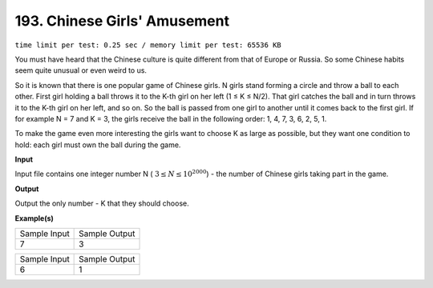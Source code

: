 
.. 193.rst

193. Chinese Girls' Amusement
===============================
``time limit per test: 0.25 sec / memory limit per test: 65536 KB``

You must have heard that the Chinese culture is quite different from that of Europe or Russia. So some Chinese habits seem quite unusual or even weird to us. 

So it is known that there is one popular game of Chinese girls. N girls stand forming a circle and throw a ball to each other. First girl holding a ball throws it to the K-th girl on her left (1 ≤ K ≤ N/2). That girl catches the ball and in turn throws it to the K-th girl on her left, and so on. So the ball is passed from one girl to another until it comes back to the first girl. If for example N = 7 and K = 3, the girls receive the ball in the following order: 1, 4, 7, 3, 6, 2, 5, 1. 

To make the game even more interesting the girls want to choose K as large as possible, but they want one condition to hold: each girl must own the ball during the game. 

**Input**

Input file contains one integer number N ( :math:`3 \le N \le 10^2000`) - the number of Chinese girls taking part in the game. 


**Output**

Output the only number - K that they should choose. 

**Example(s)**

+----------------+----------------+
|Sample Input    |Sample Output   |
+----------------+----------------+
| | 7            | | 3            |
+----------------+----------------+

+----------------+----------------+
|Sample Input    |Sample Output   |
+----------------+----------------+
| | 6            | | 1            |
+----------------+----------------+
